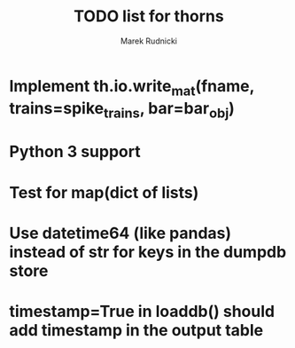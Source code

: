 #+TITLE: TODO list for thorns
#+AUTHOR: Marek Rudnicki
#+CATEGORY: thorns

* Implement th.io.write_mat(fname, trains=spike_trains, bar=bar_obj)

* Python 3 support

* Test for map(dict of lists)


* Use datetime64 (like pandas) instead of str for keys in the dumpdb store

* timestamp=True in loaddb() should add timestamp in the output table
